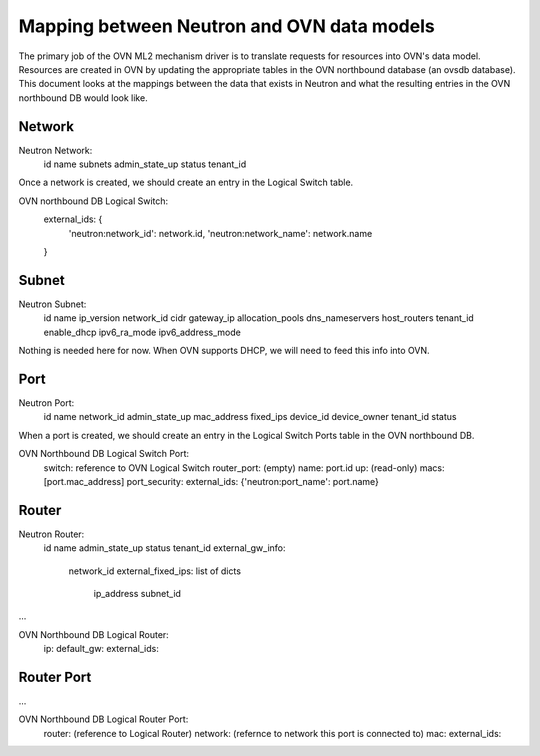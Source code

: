 Mapping between Neutron and OVN data models
========================================================

The primary job of the OVN ML2 mechanism driver is to translate requests for
resources into OVN's data model.  Resources are created in OVN by updating the
appropriate tables in the OVN northbound database (an ovsdb database).  This
document looks at the mappings between the data that exists in Neutron and what
the resulting entries in the OVN northbound DB would look like.


Network
----------

Neutron Network:
    id
    name
    subnets
    admin_state_up
    status
    tenant_id

Once a network is created, we should create an entry in the Logical Switch table.

OVN northbound DB Logical Switch:
    external_ids: {
        'neutron:network_id': network.id,
        'neutron:network_name': network.name
    }


Subnet
---------

Neutron Subnet:
    id
    name
    ip_version
    network_id
    cidr
    gateway_ip
    allocation_pools
    dns_nameservers
    host_routers
    tenant_id
    enable_dhcp
    ipv6_ra_mode
    ipv6_address_mode

Nothing is needed here for now.  When OVN supports DHCP, we will need to feed
this info into OVN.


Port
-------

Neutron Port:
    id
    name
    network_id
    admin_state_up
    mac_address
    fixed_ips
    device_id
    device_owner
    tenant_id
    status

When a port is created, we should create an entry in the Logical Switch Ports
table in the OVN northbound DB.

OVN Northbound DB Logical Switch Port:
    switch: reference to OVN Logical Switch
    router_port: (empty)
    name: port.id
    up: (read-only)
    macs: [port.mac_address]
    port_security:
    external_ids: {'neutron:port_name': port.name}


Router
----------

Neutron Router:
    id
    name
    admin_state_up
    status
    tenant_id
    external_gw_info:
        network_id
        external_fixed_ips: list of dicts
            ip_address
            subnet_id

...

OVN Northbound DB Logical Router:
    ip:
    default_gw:
    external_ids:


Router Port
--------------

...

OVN Northbound DB Logical Router Port:
    router: (reference to Logical Router)
    network: (refernce to network this port is connected to)
    mac:
    external_ids:
